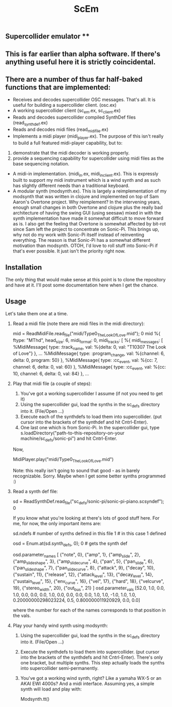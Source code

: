 #+TITLE: ScEm

** Supercollider emulator **

** This is far earlier than alpha software. If there's anything useful here it is strictly coincidental.

** There are a number of thus far half-baked functions that are implemented:
+ Receives and decodes supercollider OSC messages. That's all. It is useful for building a supercollider client. (osc.ex)
+ A working supercollider client (sc_em.ex, sc_client.ex)
+ Reads and decodes supercollider compiled SynthDef files (read_synth_def.ex)
+ Reads and decodes midi files (read_midi_file.ex)
+ Implements a midi player (midi_player.ex). The purpose of this isn't really to build a full featured midi-player capability, but to:
1. demonstrate that the midi decoder is working properly.
2. provide a sequencing capability for supercollider using midi files as the base sequencing notation.
+ A midi-in implementation. (midi_in.ex, midi_in_client.ex). This is expressly built to support my midi instrument which is a wind synth and as such has slightly different needs than a traditional keyboard.
+ A modular synth (modsynth.ex). This is largely a reimplementation of my modsynth that was written in clojure and implemented on top of Sam Aaron's Overtone project. Why reimplement? In the intervening years, enough small changes in both Overtone and clojure plus the really bad architecture of having the swing GUI (using seesaw) mixed in with the synth implementation have made it somewhat difficult to move forward as is. I also get the feeling that Overtone is somewhat affected by bit-rot since Sam left the project to concentrate on Sonic-Pi. This brings up, why not do my work with Sonic-Pi itself instead of reinventing everything. The reason is that Sonic-Pi has a somewhat different motivation than modsynth. OTOH, I'd love to roll stuff into Sonic-Pi if that's ever possible. It just isn't the priority right now.


** Installation

The only thing that would make sense at this point is to clone the repository and have at it. I'll post some documentation here when I get the chance.

** Usage

Let's take them one at a time.

1. Read a midi file (note there are midi files in the midi directory):

   mid = ReadMidiFile.read_file("midi/Type0_The_Look_Of_Love.mid"); 0
    mid
    %{
        ftype: "MThd",
            head_size: 6,
                midi_format: 0,
                    midi_tracks: [
                        %{
                            midi_messages: [
                                %MidiMessage{
                                    type: :track_name,
                                        val: %{delta: 0, val:       "T10307 The Look of Love"}
                                        },
    ...
    %MidiMessage{
        type: :program_change,
        val: %{channel: 6, delta: 0, program: 50}
        },
        %MidiMessage{
          type: :cc_event,
          val: %{cc: 7, channel: 6, delta: 0, val: 60}
        },
        %MidiMessage{
          type: :cc_event,
          val: %{cc: 10, channel: 6, delta: 0, val: 84}
        },
    ...

2. Play that midi file (a couple of steps):
   1. You've got a working supercollider I assume (if not you need to get it)
   2. Using the supercollider gui, load the synths in the sc_defs directory into it. (File/Open ...)
   3. Execute each of the synthdefs to load them into supercollider. (put cursor into the brackets of the synthdef and hit Cntrl-Enter).
   4. One last one which is from Sonic-Pi. In the supercollider gui, type s.loadDirectory("path-to-this-repository-on-your machine/sc_defs/sonic-pi") and hit Cntrl-Enter.

   Now,

   MidiPlayer.play("midi/Type0_The_Look_Of_Love.mid")

   Note: this really isn't going to sound that good - as in barely recognizable. Sorry. Maybe when I get some better synths programmed :)

3. Read a synth def file:

   sd = ReadSynthDef.read_file("sc_defs/sonic-pi/sonic-pi-piano.scsyndef"); 0

   If you know what you're looking at there's lots of good stuff here. For me, for now, the only important items are:

   sd.ndefs # number of synths defined in this file
   1        # in this case 1 defined

   osd = Enum.at(sd.synth_defs, 0); 0 # gets the synth def

   osd.parameter_names
   [
   {"note", 0},
   {"amp", 1},
   {"amp_slide", 2},
   {"amp_slide_shape", 3},
   {"amp_slide_curve", 4},
   {"pan", 5},
   {"pan_slide", 6},
   {"pan_slide_shape", 7},
   {"pan_slide_curve", 8},
   {"attack", 9},
   {"decay", 10},
   {"sustain", 11},
   {"release", 12},
   {"attack_level", 13},
   {"decay_level", 14},
   {"sustain_level", 15},
   {"env_curve", 16},
   {"vel", 17},
   {"hard", 18},
   {"velcurve", 19},
   {"stereo_width", 20},
   {"out_bus", 21}
   ]
   osd.parameter_vals
   [52.0, 1.0, 0.0, 1.0, 0.0, 0.0, 0.0, 1.0, 0.0, 0.0, 0.0, 0.0, 1.0, 1.0, -1.0, 1.0, 1.0, 0.20000000298023224, 0.5, 0.800000011920929, 0.0, 0.0]

   where the number for each of the names corresponds to that position in the vals.

4. Play your handy wind synth using modsynth:
   1. Using the supercollider gui, load the synths in the sc_defs directory into it. (File/Open ...)
   2. Execute the synthdefs to load them into supercollider. (put cursor into the brackets of the synthdefs and hit Cntrl-Enter). There's only one bracket, but multiple synths. This step actually loads the synths into supercollider semi-permanently.
   3. You've got a working wind synth, right? Like a yamaha WX-5 or an AKAI EWI 4000s? And a midi interface. Assuming yes, a simple synth will load and play with:

      Modsynth.tt()
